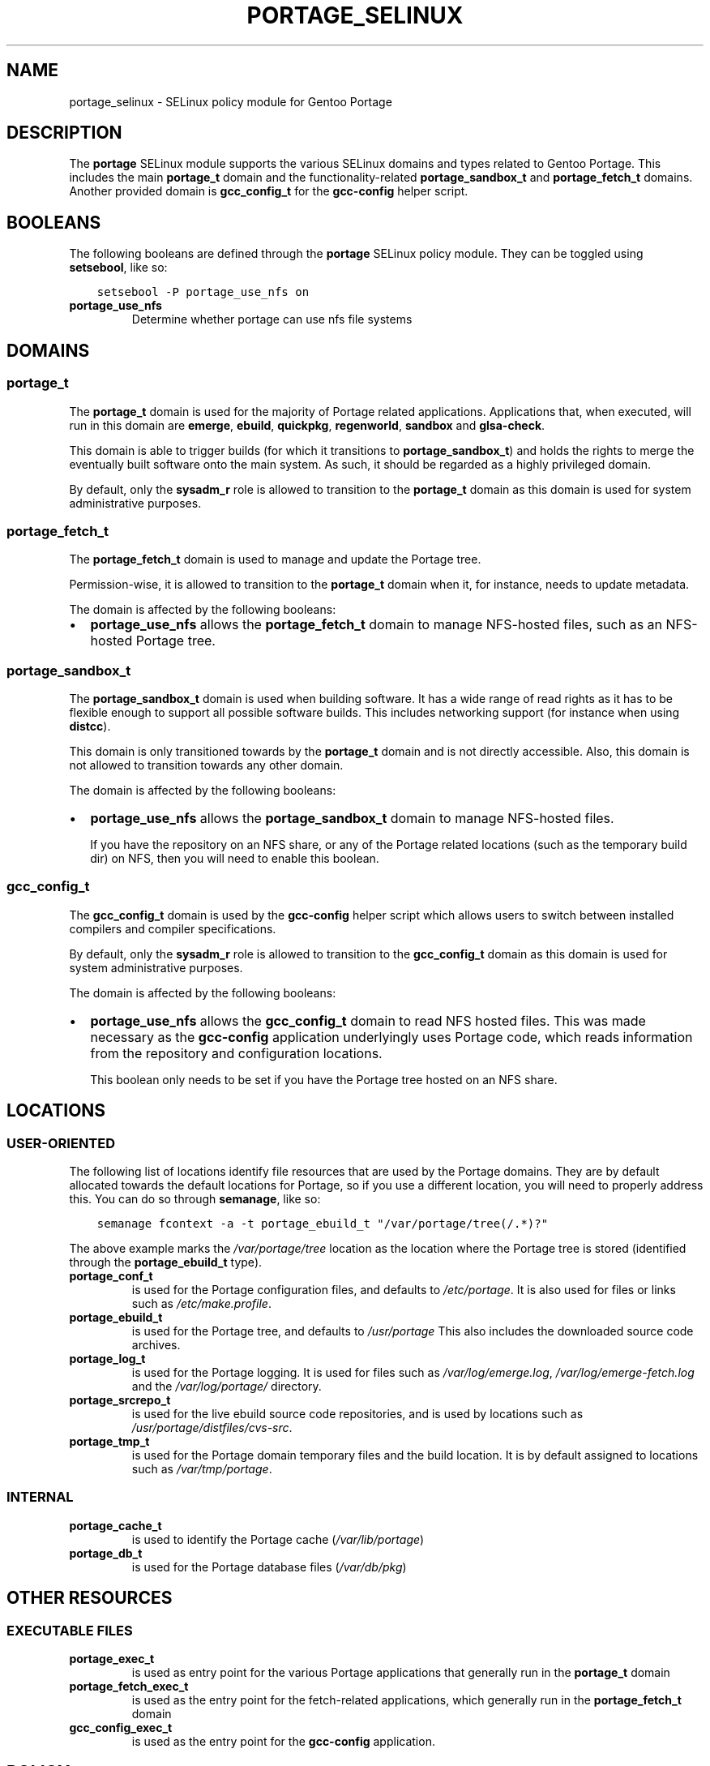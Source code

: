 .\" Man page generated from reStructuredText.
.
.TH PORTAGE_SELINUX 8 "2013-04-11" "" "SELinux"
.SH NAME
portage_selinux \- SELinux policy module for Gentoo Portage
.
.nr rst2man-indent-level 0
.
.de1 rstReportMargin
\\$1 \\n[an-margin]
level \\n[rst2man-indent-level]
level margin: \\n[rst2man-indent\\n[rst2man-indent-level]]
-
\\n[rst2man-indent0]
\\n[rst2man-indent1]
\\n[rst2man-indent2]
..
.de1 INDENT
.\" .rstReportMargin pre:
. RS \\$1
. nr rst2man-indent\\n[rst2man-indent-level] \\n[an-margin]
. nr rst2man-indent-level +1
.\" .rstReportMargin post:
..
.de UNINDENT
. RE
.\" indent \\n[an-margin]
.\" old: \\n[rst2man-indent\\n[rst2man-indent-level]]
.nr rst2man-indent-level -1
.\" new: \\n[rst2man-indent\\n[rst2man-indent-level]]
.in \\n[rst2man-indent\\n[rst2man-indent-level]]u
..
.SH DESCRIPTION
.sp
The \fBportage\fP SELinux module supports the various SELinux domains and types
related to Gentoo Portage. This includes the main \fBportage_t\fP domain and the
functionality\-related \fBportage_sandbox_t\fP and \fBportage_fetch_t\fP domains.
Another provided domain is \fBgcc_config_t\fP for the \fBgcc\-config\fP helper script.
.SH BOOLEANS
.sp
The following booleans are defined through the \fBportage\fP SELinux policy
module. They can be toggled using \fBsetsebool\fP, like so:
.INDENT 0.0
.INDENT 3.5
.sp
.nf
.ft C
setsebool \-P portage_use_nfs on
.ft P
.fi
.UNINDENT
.UNINDENT
.INDENT 0.0
.TP
.B portage_use_nfs
Determine whether portage can use nfs file systems
.UNINDENT
.SH DOMAINS
.SS portage_t
.sp
The \fBportage_t\fP domain is used for the majority of Portage related applications.
Applications that, when executed, will run in this domain are \fBemerge\fP,
\fBebuild\fP, \fBquickpkg\fP, \fBregenworld\fP, \fBsandbox\fP and \fBglsa\-check\fP.
.sp
This domain is able to trigger builds (for which it transitions to
\fBportage_sandbox_t\fP) and holds the rights to merge the eventually built
software onto the main system. As such, it should be regarded as a highly
privileged domain.
.sp
By default, only the \fBsysadm_r\fP role is allowed to transition to the
\fBportage_t\fP domain as this domain is used for system administrative
purposes.
.SS portage_fetch_t
.sp
The \fBportage_fetch_t\fP domain is used to manage and update the Portage tree.
.sp
Permission\-wise, it is allowed to transition to the \fBportage_t\fP domain when
it, for instance, needs to update metadata.
.sp
The domain is affected by the following booleans:
.INDENT 0.0
.IP \(bu 2
\fBportage_use_nfs\fP allows the \fBportage_fetch_t\fP domain to manage NFS\-hosted
files, such as an NFS\-hosted Portage tree.
.UNINDENT
.SS portage_sandbox_t
.sp
The \fBportage_sandbox_t\fP domain is used when building software. It has a wide
range of read rights as it has to be flexible enough to support all possible
software builds. This includes networking support (for instance when using
\fBdistcc\fP).
.sp
This domain is only transitioned towards by the \fBportage_t\fP domain and is not
directly accessible. Also, this domain is not allowed to transition towards any
other domain.
.sp
The domain is affected by the following booleans:
.INDENT 0.0
.IP \(bu 2
\fBportage_use_nfs\fP allows the \fBportage_sandbox_t\fP domain to manage
NFS\-hosted files.
.sp
If you have the repository on an NFS share, or any of the Portage related
locations (such as the temporary build dir) on NFS, then you will need to
enable this boolean.
.UNINDENT
.SS gcc_config_t
.sp
The \fBgcc_config_t\fP domain is used by the \fBgcc\-config\fP helper script which
allows users to switch between installed compilers and compiler specifications.
.sp
By default, only the \fBsysadm_r\fP role is allowed to transition to the
\fBgcc_config_t\fP domain as this domain is used for system administrative
purposes.
.sp
The domain is affected by the following booleans:
.INDENT 0.0
.IP \(bu 2
\fBportage_use_nfs\fP allows the \fBgcc_config_t\fP domain to read NFS hosted
files. This was made necessary as the \fBgcc\-config\fP application underlyingly
uses Portage code, which reads information from the repository and configuration
locations.
.sp
This boolean only needs to be set if you have the Portage tree hosted on an
NFS share.
.UNINDENT
.SH LOCATIONS
.SS USER\-ORIENTED
.sp
The following list of locations identify file resources that are used by the
Portage domains. They are by default allocated towards the default locations for
Portage, so if you use a different location, you will need to properly address
this. You can do so through \fBsemanage\fP, like so:
.INDENT 0.0
.INDENT 3.5
.sp
.nf
.ft C
semanage fcontext \-a \-t portage_ebuild_t "/var/portage/tree(/.*)?"
.ft P
.fi
.UNINDENT
.UNINDENT
.sp
The above example marks the \fI/var/portage/tree\fP location as the location where
the Portage tree is stored (identified through the \fBportage_ebuild_t\fP type).
.INDENT 0.0
.TP
.B portage_conf_t
is used for the Portage configuration files, and defaults to
\fI/etc/portage\fP. It is also used for files or links such as
\fI/etc/make.profile\fP.
.TP
.B portage_ebuild_t
is used for the Portage tree, and defaults to \fI/usr/portage\fP
This also includes the downloaded source code archives.
.TP
.B portage_log_t
is used for the Portage logging. It is used for files such as
\fI/var/log/emerge.log\fP, \fI/var/log/emerge\-fetch.log\fP and the \fI/var/log/portage/\fP
directory.
.TP
.B portage_srcrepo_t
is used for the live ebuild source code repositories,
and is used by locations such as \fI/usr/portage/distfiles/cvs\-src\fP.
.TP
.B portage_tmp_t
is used for the Portage domain temporary files and the build location. It
is by default assigned to locations such as \fI/var/tmp/portage\fP.
.UNINDENT
.SS INTERNAL
.INDENT 0.0
.TP
.B portage_cache_t
is used to identify the Portage cache (\fI/var/lib/portage\fP)
.TP
.B portage_db_t
is used for the Portage database files (\fI/var/db/pkg\fP)
.UNINDENT
.SH OTHER RESOURCES
.SS EXECUTABLE FILES
.INDENT 0.0
.TP
.B portage_exec_t
is used as entry point for the various Portage applications that generally run
in the \fBportage_t\fP domain
.TP
.B portage_fetch_exec_t
is used as the entry point for the fetch\-related applications, which generally
run in the \fBportage_fetch_t\fP domain
.TP
.B gcc_config_exec_t
is used as the entry point for the \fBgcc\-config\fP application.
.UNINDENT
.SH POLICY
.sp
The following interfaces can be used to enhance the default policy with
Portage\-related privileges. More details on these interfaces can be found in the
interface HTML documentation, we will not list all available interfaces here.
.SS Run interfaces
.sp
The following run interfaces allow users and roles access to the specified
domains. Only to be used for new user domains and roles.
.INDENT 0.0
.TP
.B portage_run
Allow the specified user domain and role access and transition rights
to the \fBportage_t\fP domain.
.TP
.B portage_run_fetch
Allow the specified user domain and role access and transition rights
to the \fBportage_fetch_t\fP domain.
.TP
.B portage_run_gcc_config
Allow the specified user domain and role access and transition rights
to the \fBgcc_config_t\fP domain.
.UNINDENT
.SS Domtrans interfaces
.sp
The following domain transition interfaces allow domains to execute and
transition into the mentioned Portage domains. Only to be used for domains
assumed to be running within the general \fBsystem_r\fP role, or within a role
already allowed access to the Portage domains (such as \fBsysadm_r\fP).
.INDENT 0.0
.TP
.B portage_domtrans
Allow the specified domain access and transition rights to the
\fBportage_t\fP domain.
.TP
.B portage_domtrans_fetch
Allow the specified domain access and transition rights to the
\fBportage_fetch_t\fP domain.
.TP
.B portage_domtrans_gcc_config
Allow the specified domain access and transition rights to the
\fBgcc_config_t\fP domain.
.UNINDENT
.SS Resource access
.sp
The following interfaces allow a specified domain access to the Portage
resources. These can be assigned on user domains as well.
.INDENT 0.0
.TP
.B portage_read_config
Allow the specified domain read access on the Portage configuration files
.TP
.B portage_read_ebuild
Allow the specified domain read access on the Portage tree.
.sp
For instance, if you want to allow the \fBhttpd_t\fP domain (used by web server
domains) read access:
.INDENT 7.0
.INDENT 3.5
.sp
.nf
.ft C
portage_read_ebuild( httpd_t )
.ft P
.fi
.UNINDENT
.UNINDENT
.UNINDENT
.SH SEE ALSO
.INDENT 0.0
.IP \(bu 2
Gentoo and SELinux at
\fI\%https://wiki.gentoo.org/wiki/SELinux\fP
.IP \(bu 2
Gentoo Hardened SELinux Project at
\fI\%http://www.gentoo.org/proj/en/hardened/selinux\fP
.UNINDENT
.SH AUTHOR
Sven Vermeulen <swift@gentoo.org>
.\" Generated by docutils manpage writer.
.

